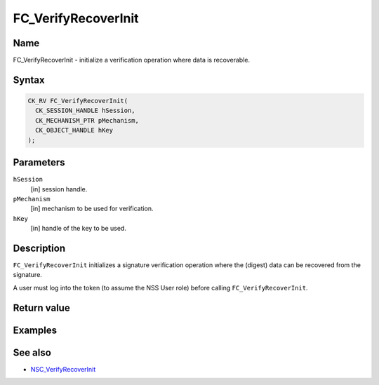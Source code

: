 .. _Mozilla_Projects_NSS_Reference_FC_VerifyRecoverInit:

====================
FC_VerifyRecoverInit
====================
.. _Name:

Name
~~~~

FC_VerifyRecoverInit - initialize a verification operation where data is
recoverable.

.. _Syntax:

Syntax
~~~~~~

.. code:: eval

   CK_RV FC_VerifyRecoverInit(
     CK_SESSION_HANDLE hSession,
     CK_MECHANISM_PTR pMechanism,
     CK_OBJECT_HANDLE hKey
   );

.. _Parameters:

Parameters
~~~~~~~~~~

``hSession``
   [in] session handle.
``pMechanism``
   [in] mechanism to be used for verification.
``hKey``
   [in] handle of the key to be used.

.. _Description:

Description
~~~~~~~~~~~

``FC_VerifyRecoverInit`` initializes a signature verification operation
where the (digest) data can be recovered from the signature.

A user must log into the token (to assume the NSS User role) before
calling ``FC_VerifyRecoverInit``.

.. _Return_value:

Return value
~~~~~~~~~~~~

.. _Examples:

Examples
~~~~~~~~

.. _See_also:

See also
~~~~~~~~

-  `NSC_VerifyRecoverInit </en-US/NSC_VerifyRecoverInit>`__
